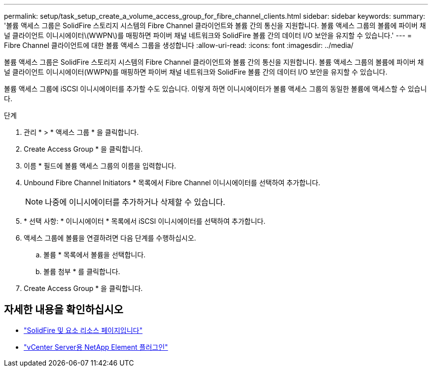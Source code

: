 ---
permalink: setup/task_setup_create_a_volume_access_group_for_fibre_channel_clients.html 
sidebar: sidebar 
keywords:  
summary: '볼륨 액세스 그룹은 SolidFire 스토리지 시스템의 Fibre Channel 클라이언트와 볼륨 간의 통신을 지원합니다. 볼륨 액세스 그룹의 볼륨에 파이버 채널 클라이언트 이니시에이터\(WWPN\)를 매핑하면 파이버 채널 네트워크와 SolidFire 볼륨 간의 데이터 I/O 보안을 유지할 수 있습니다.' 
---
= Fibre Channel 클라이언트에 대한 볼륨 액세스 그룹을 생성합니다
:allow-uri-read: 
:icons: font
:imagesdir: ../media/


[role="lead"]
볼륨 액세스 그룹은 SolidFire 스토리지 시스템의 Fibre Channel 클라이언트와 볼륨 간의 통신을 지원합니다. 볼륨 액세스 그룹의 볼륨에 파이버 채널 클라이언트 이니시에이터(WWPN)를 매핑하면 파이버 채널 네트워크와 SolidFire 볼륨 간의 데이터 I/O 보안을 유지할 수 있습니다.

볼륨 액세스 그룹에 iSCSI 이니시에이터를 추가할 수도 있습니다. 이렇게 하면 이니시에이터가 볼륨 액세스 그룹의 동일한 볼륨에 액세스할 수 있습니다.

.단계
. 관리 * > * 액세스 그룹 * 을 클릭합니다.
. Create Access Group * 을 클릭합니다.
. 이름 * 필드에 볼륨 액세스 그룹의 이름을 입력합니다.
. Unbound Fibre Channel Initiators * 목록에서 Fibre Channel 이니시에이터를 선택하여 추가합니다.
+

NOTE: 나중에 이니시에이터를 추가하거나 삭제할 수 있습니다.

. * 선택 사항: * 이니시에이터 * 목록에서 iSCSI 이니시에이터를 선택하여 추가합니다.
. 액세스 그룹에 볼륨을 연결하려면 다음 단계를 수행하십시오.
+
.. 볼륨 * 목록에서 볼륨을 선택합니다.
.. 볼륨 첨부 * 를 클릭합니다.


. Create Access Group * 을 클릭합니다.




== 자세한 내용을 확인하십시오

* https://www.netapp.com/data-storage/solidfire/documentation["SolidFire 및 요소 리소스 페이지입니다"^]
* https://docs.netapp.com/us-en/vcp/index.html["vCenter Server용 NetApp Element 플러그인"^]

